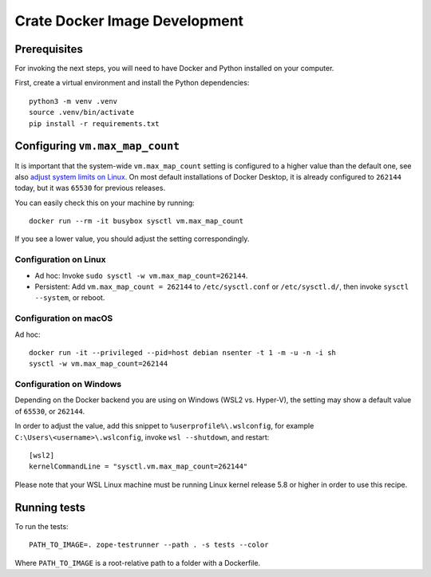 .. highlight: sh

==============================
Crate Docker Image Development
==============================


Prerequisites
=============

For invoking the next steps, you will need to have Docker and Python installed
on your computer.

First, create a virtual environment and install the Python dependencies::

    python3 -m venv .venv
    source .venv/bin/activate
    pip install -r requirements.txt


Configuring ``vm.max_map_count``
================================

It is important that the system-wide ``vm.max_map_count`` setting is configured
to a higher value than the default one, see also `adjust system limits on
Linux`_. On most default installations of Docker Desktop, it is already
configured to ``262144`` today, but it was ``65530`` for previous releases.

You can easily check this on your machine by running::

    docker run --rm -it busybox sysctl vm.max_map_count

If you see a lower value, you should adjust the setting correspondingly.


Configuration on Linux
----------------------

- Ad hoc: Invoke ``sudo sysctl -w vm.max_map_count=262144``.
- Persistent: Add ``vm.max_map_count = 262144`` to ``/etc/sysctl.conf`` or
  ``/etc/sysctl.d/``, then invoke ``sysctl --system``, or reboot.


Configuration on macOS
----------------------

Ad hoc::

    docker run -it --privileged --pid=host debian nsenter -t 1 -m -u -n -i sh
    sysctl -w vm.max_map_count=262144


Configuration on Windows
------------------------

Depending on the Docker backend you are using on Windows (WSL2 vs. Hyper-V),
the setting may show a default value of ``65530``, or ``262144``.

In order to adjust the value, add this snippet to ``%userprofile%\.wslconfig``,
for example ``C:\Users\<username>\.wslconfig``, invoke ``wsl --shutdown``, and
restart::

    [wsl2]
    kernelCommandLine = "sysctl.vm.max_map_count=262144"

Please note that your WSL Linux machine must be running Linux kernel release
5.8 or higher in order to use this recipe.


Running tests
=============

To run the tests::

    PATH_TO_IMAGE=. zope-testrunner --path . -s tests --color

Where ``PATH_TO_IMAGE`` is a root-relative path to a folder with a Dockerfile.


.. _adjust system limits on Linux: https://crate.io/docs/crate/howtos/en/latest/admin/bootstrap-checks.html#linux

